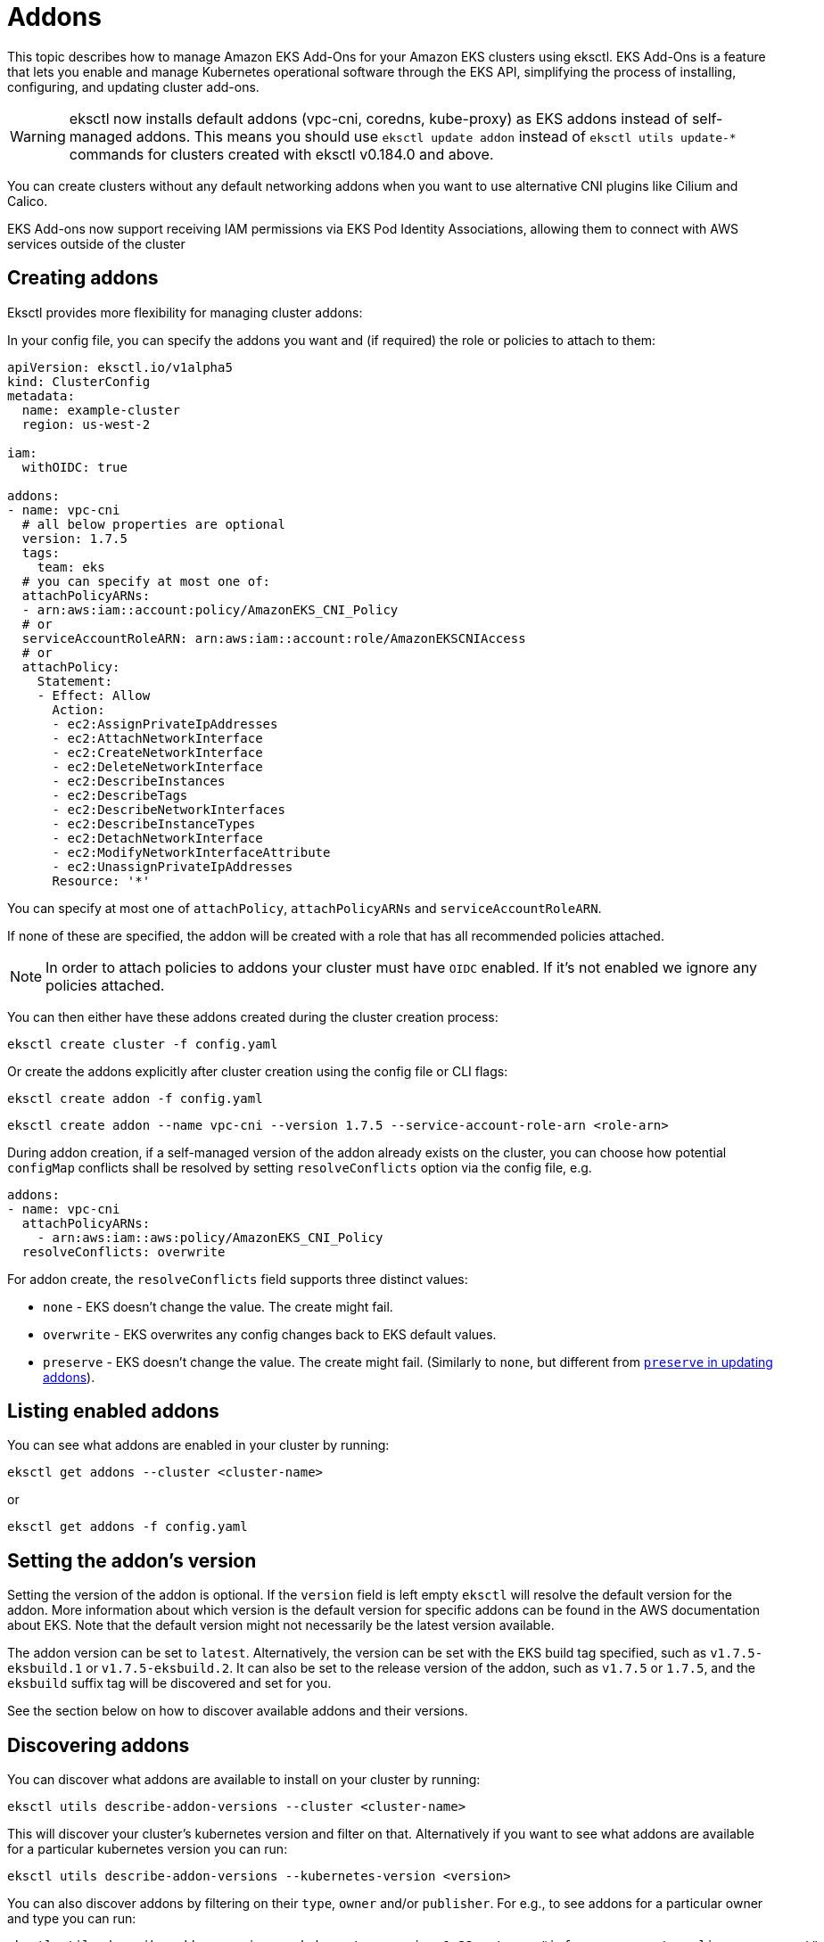 [.topic]
[#addons]
= Addons

This topic describes how to manage Amazon EKS Add-Ons for your Amazon EKS clusters using eksctl. EKS Add-Ons is a feature that lets you enable and manage Kubernetes operational software through the EKS API, simplifying the process of installing, configuring, and updating cluster add-ons.

[WARNING]
====
eksctl now installs default addons (vpc-cni, coredns, kube-proxy) as EKS addons instead of self-managed addons. This means you should use `eksctl update addon` instead of `eksctl utils update-*` commands for clusters created with eksctl v0.184.0 and above.
====

You can create clusters without any default networking addons when you want to use alternative CNI plugins like Cilium and Calico. 

EKS Add-ons now support receiving IAM permissions via EKS Pod Identity Associations, allowing them to connect with AWS services outside of the cluster

[#addons-create]
== Creating addons

Eksctl provides more flexibility for managing cluster addons:

In your config file, you can specify the addons you want and (if required) the role or policies to attach to them:

[,yaml]
----
apiVersion: eksctl.io/v1alpha5
kind: ClusterConfig
metadata:
  name: example-cluster
  region: us-west-2

iam:
  withOIDC: true

addons:
- name: vpc-cni
  # all below properties are optional
  version: 1.7.5
  tags:
    team: eks
  # you can specify at most one of:
  attachPolicyARNs:
  - arn:aws:iam::account:policy/AmazonEKS_CNI_Policy
  # or
  serviceAccountRoleARN: arn:aws:iam::account:role/AmazonEKSCNIAccess
  # or
  attachPolicy:
    Statement:
    - Effect: Allow
      Action:
      - ec2:AssignPrivateIpAddresses
      - ec2:AttachNetworkInterface
      - ec2:CreateNetworkInterface
      - ec2:DeleteNetworkInterface
      - ec2:DescribeInstances
      - ec2:DescribeTags
      - ec2:DescribeNetworkInterfaces
      - ec2:DescribeInstanceTypes
      - ec2:DetachNetworkInterface
      - ec2:ModifyNetworkInterfaceAttribute
      - ec2:UnassignPrivateIpAddresses
      Resource: '*'
----

You can specify at most one of `attachPolicy`, `attachPolicyARNs` and `serviceAccountRoleARN`.

If none of these are specified, the addon will be created with a role that has all recommended policies attached.

[NOTE]
====
In order to attach policies to addons your cluster must have `OIDC` enabled. If it's not enabled we ignore any policies
attached.
====
You can then either have these addons created during the cluster creation process:

[,console]
----
eksctl create cluster -f config.yaml
----

Or create the addons explicitly after cluster creation using the config file or CLI flags:

[,console]
----
eksctl create addon -f config.yaml
----

[,console]
----
eksctl create addon --name vpc-cni --version 1.7.5 --service-account-role-arn <role-arn>
----

During addon creation, if a self-managed version of the addon already exists on the cluster, you can choose how potential `configMap` conflicts shall be resolved by setting `resolveConflicts` option via the config file, e.g.

[,yaml]
----
addons:
- name: vpc-cni
  attachPolicyARNs:
    - arn:aws:iam::aws:policy/AmazonEKS_CNI_Policy
  resolveConflicts: overwrite
----

For addon create, the `resolveConflicts` field supports three distinct values:

* `none` - EKS doesn't change the value. The create might fail.
* `overwrite` - EKS overwrites any config changes back to EKS default values.
* `preserve` - EKS doesn't change the value. The create might fail. (Similarly to `none`, but different from xref:update-addons[`preserve` in updating addons]).

== Listing enabled addons

You can see what addons are enabled in your cluster by running:

[,console]
----
eksctl get addons --cluster <cluster-name>
----

or

[,console]
----
eksctl get addons -f config.yaml
----

== Setting the addon's version

Setting the version of the addon is optional. If the `version` field is left empty `eksctl` will resolve the default version for the addon. More information about which version is the default version for specific addons can be found in the AWS documentation about EKS. Note that the default version might not necessarily be the latest version available.

The addon version can be set to `latest`. Alternatively, the version can be set with the EKS build tag specified, such as `v1.7.5-eksbuild.1` or `v1.7.5-eksbuild.2`. It can also be set to the release version of the addon, such as `v1.7.5` or `1.7.5`, and the `eksbuild` suffix tag will be discovered and set for you.

See the section below on how to discover available addons and their versions.

== Discovering addons

You can discover what addons are available to install on your cluster by running:

[,console]
----
eksctl utils describe-addon-versions --cluster <cluster-name>
----

This will discover your cluster's kubernetes version and filter on that. Alternatively if you want to see what
addons are available for a particular kubernetes version you can run:

[,console]
----
eksctl utils describe-addon-versions --kubernetes-version <version>
----

You can also discover addons by filtering on their `type`, `owner` and/or `publisher`.
For e.g., to see addons for a particular owner and type you can run:

[,console]
----
eksctl utils describe-addon-versions --kubernetes-version 1.22 --types "infra-management, policy-management" --owners "aws-marketplace"
----

The `types`, `owners` and `publishers` flags are optional and can be specified together or individually to filter the results.

== Discovering the configuration schema for addons

After discovering the addon and version, you can view the customization options by fetching its JSON configuration schema.

[,console]
----
eksctl utils describe-addon-configuration --name vpc-cni --version v1.12.0-eksbuild.1
----

This returns a JSON schema of the various options available for this addon.

== Working with configuration values

`ConfigurationValues` can be provided in the configuration file during the creation or update of addons. Only JSON and YAML formats are supported.

For eg.,

[,yaml]
----
addons:
- name: coredns
  configurationValues: |-
    replicaCount: 2
----

[,yaml]
----
addons:
- name: coredns
  version: latest
  configurationValues: "{\"replicaCount\":3}"
  resolveConflicts: overwrite
----

[NOTE]
====
Bear in mind that when addon configuration values are being modified, configuration conflicts will arise.
====
 Thus, we need to specify how to deal with those by setting the `resolveConflicts` field accordingly.
 As in this scenario we want to modify these values, we'd set `resolveConflicts: overwrite`.

Additionally, the get command will now also retrieve `ConfigurationValues` for the addon. e.g.

[,console]
----
eksctl get addon --cluster my-cluster --output yaml
----

[,yaml]
----
- ConfigurationValues: '{"replicaCount":3}'
  IAMRole: ""
  Issues: null
  Name: coredns
  NewerVersion: ""
  Status: ACTIVE
  Version: v1.8.7-eksbuild.3
----

[[update-addons,update-addons.title]]
== Updating addons

You can update your addons to newer versions and change what policies are attached by running:

[,console]
----
eksctl update addon -f config.yaml
----

[,console]
----
eksctl update addon --name vpc-cni --version 1.8.0 --service-account-role-arn <new-role>
----

Similarly to addon creation, When updating an addon, you have full control over the config changes that you may have previously applied on that add-on's `configMap`. Specifically, you can preserve, or overwrite them. This optional functionality is available via the same config file field `resolveConflicts`. e.g.,

[,yaml]
----
addons:
- name: vpc-cni
  attachPolicyARNs:
    - arn:aws:iam::aws:policy/AmazonEKS_CNI_Policy
  resolveConflicts: preserve
----

For addon update, the `resolveConflicts` field accepts three distinct values:

* `none` - EKS doesn't change the value. The update might fail.
* `overwrite` - EKS overwrites any config changes back to EKS default values.
* `preserve` - EKS preserves the value. If you choose this option, we recommend that you test any field and value changes on a non-production cluster before updating the add-on on your production cluster.

== Deleting addons

You can delete an addon by running:

[,console]
----
eksctl delete addon --cluster <cluster-name> --name <addon-name>
----

This will delete the addon and any IAM roles associated to it.

When you delete your cluster all IAM roles associated to addons are also deleted.

[[barecluster,barecluster.title]]
== Cluster creation flexibility for default networking addons

When a cluster is created, EKS automatically installs VPC CNI, CoreDNS and kube-proxy as self-managed addons.
To disable this behavior in order to use other CNI plugins like Cilium and Calico, eksctl now supports creating a cluster
without any default networking addons. To create such a cluster, set `addonsConfig.disableDefaultAddons`, as in:

[,yaml]
----
addonsConfig:
  disableDefaultAddons: true
----

[,shell]
----
eksctl create cluster -f cluster.yaml
----

To create a cluster with only CoreDNS and kube-proxy and not VPC CNI, specify the addons explicitly in `addons`
and set `addonsConfig.disableDefaultAddons`, as in:

[,yaml]
----
addonsConfig:
  disableDefaultAddons: true
addons:
  - name: kube-proxy
  - name: coredns
----

[,shell]
----
eksctl create cluster -f cluster.yaml
----

As part of this change, eksctl now installs default addons as EKS addons instead of self-managed addons during cluster creation
if `addonsConfig.disableDefaultAddons` is not explicitly set to true. As such, `eksctl utils update-*` commands can no
longer be used for updating addons for clusters created with eksctl v0.184.0 and above:

* `eksctl utils update-aws-node`
* `eksctl utils update-coredns`
* `eksctl utils update-kube-proxy`

Instead, `eksctl update addon` should be used now.

To learn more, see link:about-aws/whats-new/2024/06/amazon-eks-cluster-creation-flexibility-networking-add-ons/[Amazon EKS introduces cluster creation flexibility for networking add-ons,type="marketing"].
